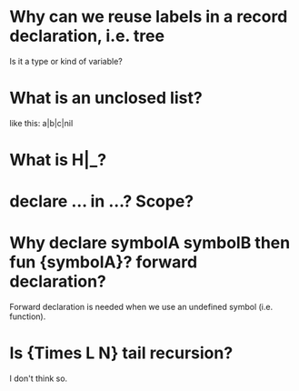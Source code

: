 * Why can we reuse labels in a record declaration, i.e. tree
  Is it a type or kind of variable?

* What is an unclosed list?
  like this: a|b|c|nil

* What is H|_?

* declare ... in ...? Scope?

* Why declare symbolA symbolB then fun {symbolA}? forward declaration?
  Forward declaration is needed when we use an undefined symbol (i.e. function).

* Is {Times L N} tail recursion?
  I don't think so.
